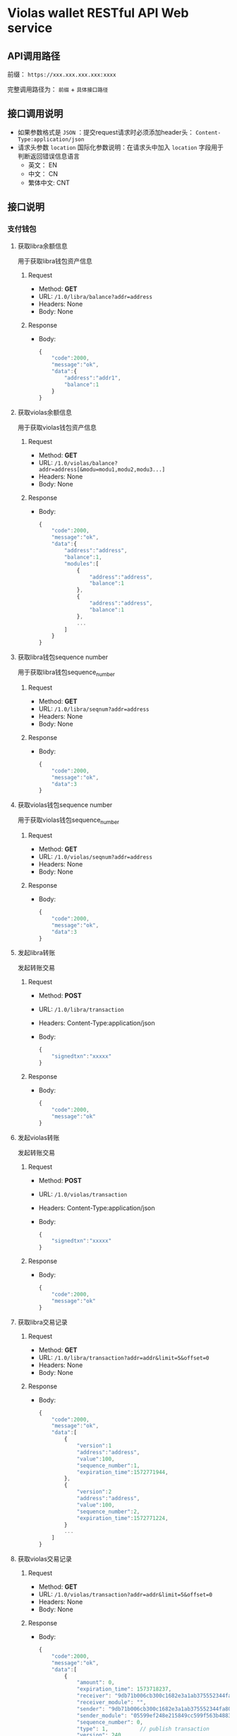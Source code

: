 * Violas wallet RESTful API Web service
** API调用路径
   前缀： =https://xxx.xxx.xxx.xxx:xxxx=

   完整调用路径为： =前缀= + =具体接口路径=
** 接口调用说明
   - 如果参数格式是 =JSON= ：提交request请求时必须添加header头： =Content-Type:application/json=
   - 请求头参数 =location= 国际化参数说明：在请求头中加入 =location= 字段用于判断返回错误信息语言
     - 英文： EN
     - 中文： CN
     - 繁体中文: CNT
** 接口说明
*** 支付钱包
**** 获取libra余额信息
     用于获取libra钱包资产信息
***** Request
      - Method: *GET*
      - URL: =/1.0/libra/balance?addr=address=
      - Headers: None
      - Body: None
***** Response
      - Body:
        #+BEGIN_SRC js
          {
              "code":2000,
              "message":"ok",
              "data":{
                  "address":"addr1",
                  "balance":1
              }
          }
        #+END_SRC
**** 获取violas余额信息
     用于获取violas钱包资产信息
***** Request
      - Method: *GET*
      - URL: =/1.0/violas/balance?addr=address[&modu=modu1,modu2,modu3...]=
      - Headers: None
      - Body: None
***** Response
      - Body:
        #+BEGIN_SRC js
          {
              "code":2000,
              "message":"ok",
              "data":{
                  "address":"address",
                  "balance":1,
                  "modules":[
                      {
                          "address":"address",
                          "balance":1
                      },
                      {
                          "address":"address",
                          "balance":1
                      },
                      ...
                  ]
              }
          }
        #+END_SRC
**** 获取libra钱包sequence number
     用于获取libra钱包sequence_number
***** Request
      - Method: *GET*
      - URL: =/1.0/libra/seqnum?addr=address=
      - Headers: None
      - Body: None
***** Response
      - Body:
        #+BEGIN_SRC js
          {
              "code":2000,
              "message":"ok",
              "data":3
          }
        #+END_SRC
**** 获取violas钱包sequence number
     用于获取violas钱包sequence_number
***** Request
      - Method: *GET*
      - URL: =/1.0/violas/seqnum?addr=address=
      - Headers: None
      - Body: None
***** Response
      - Body:
        #+BEGIN_SRC js
          {
              "code":2000,
              "message":"ok",
              "data":3
          }
        #+END_SRC
**** 发起libra转账
     发起转账交易
***** Request
      - Method: *POST*
      - URL: =/1.0/libra/transaction=
      - Headers: Content-Type:application/json
      - Body:
        #+BEGIN_SRC js
          {
              "signedtxn":"xxxxx"
          }
        #+END_SRC
***** Response
      - Body:
        #+BEGIN_SRC js
          {
              "code":2000,
              "message":"ok"
          }
        #+END_SRC
**** 发起violas转账
     发起转账交易
***** Request
      - Method: *POST*
      - URL: =/1.0/violas/transaction=
      - Headers: Content-Type:application/json
      - Body:
        #+BEGIN_SRC js
          {
              "signedtxn":"xxxxx"
          }
        #+END_SRC
***** Response
      - Body:
        #+BEGIN_SRC js
          {
              "code":2000,
              "message":"ok"
          }
        #+END_SRC
**** 获取libra交易记录
***** Request
      - Method: *GET*
      - URL: =/1.0/libra/transaction?addr=addr&limit=5&offset=0=
      - Headers: None
      - Body: None
***** Response
      - Body:
        #+BEGIN_SRC js
          {
              "code":2000,
              "message":"ok",
              "data":[
                  {
                      "version":1
                      "address":"address",
                      "value":100,
                      "sequence_number":1,
                      "expiration_time":1572771944,
                  },
                  {
                      "version":2
                      "address":"address",
                      "value":100,
                      "sequence_number":2,
                      "expiration_time":1572771224,
                  }
                  ...
              ]
          }
        #+END_SRC
**** 获取violas交易记录
***** Request
      - Method: *GET*
      - URL: =/1.0/violas/transaction?addr=addr&limit=5&offset=0=
      - Headers: None
      - Body: None
***** Response
      - Body:
        #+BEGIN_SRC js
          {
              "code":2000,
              "message":"ok",
              "data":[
                  {
                      "amount": 0,
                      "expiration_time": 1573718237,
                      "receiver": "9db71b006cb300c1682e3a1ab375552344fa808b2acd4f53340470a5267bf082",
                      "receiver_module": "",
                      "sender": "9db71b006cb300c1682e3a1ab375552344fa808b2acd4f53340470a5267bf082",
                      "sender_module": "05599ef248e215849cc599f563b4883fc8aff31f1e43dff1e3ebe4de1370e054",
                      "sequence_number": 0,
                      "type": 1,          // publish transaction
                      "version": 240,
                      "gas":1000
                  },
                  {
                      "amount": 1500000,
                      "expiration_time": 1573725157,
                      "receiver": "9db71b006cb300c1682e3a1ab375552344fa808b2acd4f53340470a5267bf082",
                      "receiver_module": "05599ef248e215849cc599f563b4883fc8aff31f1e43dff1e3ebe4de1370e054",
                      "sender": "9db71b006cb300c1682e3a1ab375552344fa808b2acd4f53340470a5267bf082",
                      "sender_module": "05599ef248e215849cc599f563b4883fc8aff31f1e43dff1e3ebe4de1370e054",
                      "sequence_number": 2, // p2p transaction
                      "type": 2,
                      "version": 272,
                      "gas":1000
                  },
                  ...
              ]
          }
        #+END_SRC
**** 获取币种信息
     用于获取Violas钱包币种信息
***** Request
      - Method: *GET*
      - URL: =/1.0/violas/currency=
      - Headers: None
      - Body: None
***** Response
      - Body:
        #+BEGIN_SRC js
          {
              "code":2000,
              "message":"ok",
              "data":[
                  {
                      "name":"Xcoin",
                      "description":"desc of Xcoin",
                      "address":"xxxxxxxx"
                  },
                  {
                      "name":"Ycoin",
                      "description":"desc of Ycoin",
                      "address":"xxxxxxxx"
                  },
                  {
                      "name":"Zcoin",
                      "description":"desc of Zcoin",
                      "address":"xxxxxxxx"
                  },
                  ...
              ]
          }
        #+END_SRC
**** 检测稳定币状态
     查看账户下是否拥有某稳定币
***** Request
      - Method: *GET*
      - URL: =/1.0/violas/module?addr=xxxxxxx=
      - Headers: None
      - Body: None
***** Response
      - Body:
        #+BEGIN_SRC js
          {
              "code":2000,
              "message":"ok",
              "data": [
                  "xxxxxxxxxxxxxxxxxxxx",
                  "cccccccccccccccccccc",
                  ...
              ]
          }
        #+END_SRC
*** SSO钱包
**** 申请发行SSO
**** 提交KYC文件
**** 提交储备金文件
*** 州长钱包
**** 获取待审批文件
**** 提交审核结果
